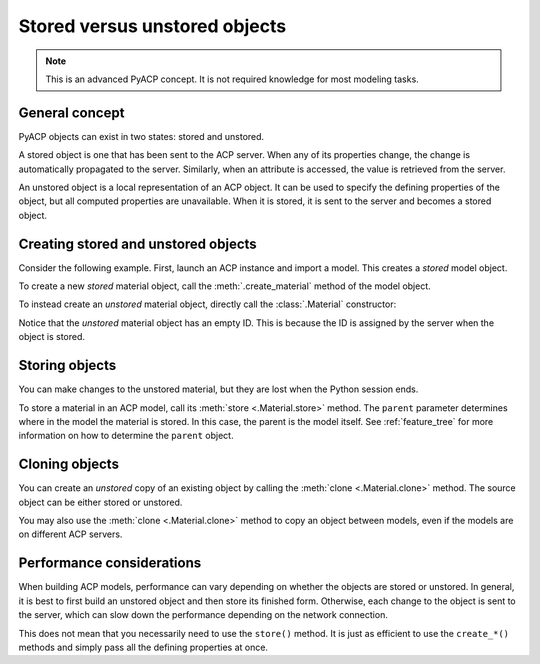 .. _stored_vs_unstored:

Stored versus unstored objects
------------------------------

.. note::

    This is an advanced PyACP concept. It is not required knowledge for most modeling tasks.

General concept
~~~~~~~~~~~~~~~

PyACP objects can exist in two states: stored and unstored.

A stored object is one that has been sent to the ACP server. When any of its properties change, the change is automatically propagated to the server. Similarly, when an attribute is accessed, the value is retrieved from the server.

An unstored object is a local representation of an ACP object. It can be used to specify the defining properties of the object, but all computed properties are unavailable. When it is stored, it is sent to the server and becomes a stored object.

Creating stored and unstored objects
~~~~~~~~~~~~~~~~~~~~~~~~~~~~~~~~~~~~

Consider the following example. First, launch an ACP instance and import a model. This creates a *stored* model object.

.. doctest::

    >>> import ansys.acp.core as pyacp
    >>> acp = pyacp.launch_acp()

.. testcode::
    :hide:

    path = "../tests/data/minimal_complete_model_no_matml_link.acph5"


.. doctest::

    >>> # path = ... # path to the model file
    >>> model = acp.import_model(path=path)
    >>> model
    <Model with name 'ACP Model'>

To create a new *stored* material object, call the :meth:`.create_material` method of the model object.

.. doctest::

    >>> model.create_material(name="New Material")
    <Material with id 'New Material'>

To instead create an *unstored* material object, directly call the :class:`.Material` constructor:

.. doctest::

    >>> material = pyacp.Material(name="Another Material")
    >>> material
    <Material with id ''>

Notice that the *unstored* material object has an empty ID. This is because the ID is assigned by the server when the object is stored.

Storing objects
~~~~~~~~~~~~~~~

You can make changes to the unstored material, but they are lost when the Python session ends.

.. doctest::

    >>> material.density.rho = 8000

To store a material in an ACP model, call its :meth:`store <.Material.store>` method. The ``parent`` parameter determines where in the model the material is stored. In this case, the parent is the model itself. See :ref:`feature_tree` for more information on how to determine the ``parent`` object.

.. doctest::

    >>> material.store(parent=model)
    >>> material
    <Material with id 'Another Material'>

Cloning objects
~~~~~~~~~~~~~~~

You can create an *unstored* copy of an existing object by calling the :meth:`clone <.Material.clone>` method. The source object can be either stored or unstored.

.. doctest::

    >>> material_copy = material.clone()
    >>> material_copy
    <Material with id ''>
    >>> material_copy.density.rho
    8000.0

You may also use the :meth:`clone <.Material.clone>` method to copy an object between models, even if the models are on different ACP servers.

.. doctest::

    >>> acp2 = pyacp.launch_acp()

.. doctest::

    >>> # path = ... # path to another model file
    >>> model2 = acp2.import_model(path=path)
    >>> material_copy.store(parent=model2)
    >>> material_copy
    <Material with id 'Another Material'>

Performance considerations
~~~~~~~~~~~~~~~~~~~~~~~~~~

When building ACP models, performance can vary depending on whether the objects are stored or unstored. In general, it is best to first build an unstored object and then store its finished form. Otherwise, each change to the object is sent to the server, which can slow down the performance depending on the network connection.

This does not mean that you necessarily need to use the ``store()`` method. It is just as efficient to use the ``create_*()`` methods and simply pass all the defining properties at once.
